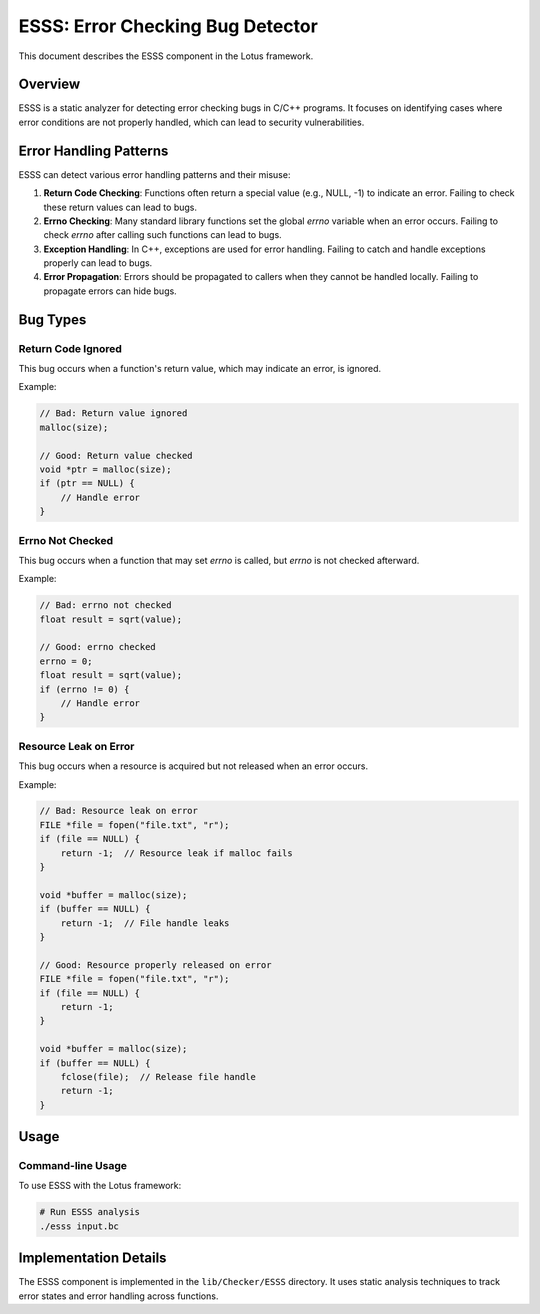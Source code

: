 ESSS: Error Checking Bug Detector
=================================

This document describes the ESSS component in the Lotus framework.

Overview
--------

ESSS is a static analyzer for detecting error checking bugs in C/C++ programs. It focuses on identifying cases where error conditions are not properly handled, which can lead to security vulnerabilities.

Error Handling Patterns
-----------------------

ESSS can detect various error handling patterns and their misuse:

1. **Return Code Checking**: Functions often return a special value (e.g., NULL, -1) to indicate an error. Failing to check these return values can lead to bugs.

2. **Errno Checking**: Many standard library functions set the global `errno` variable when an error occurs. Failing to check `errno` after calling such functions can lead to bugs.

3. **Exception Handling**: In C++, exceptions are used for error handling. Failing to catch and handle exceptions properly can lead to bugs.

4. **Error Propagation**: Errors should be propagated to callers when they cannot be handled locally. Failing to propagate errors can hide bugs.

Bug Types
---------

Return Code Ignored
~~~~~~~~~~~~~~~~~~~

This bug occurs when a function's return value, which may indicate an error, is ignored.

Example:

.. code-block:: c

   // Bad: Return value ignored
   malloc(size);
   
   // Good: Return value checked
   void *ptr = malloc(size);
   if (ptr == NULL) {
       // Handle error
   }

Errno Not Checked
~~~~~~~~~~~~~~~~~

This bug occurs when a function that may set `errno` is called, but `errno` is not checked afterward.

Example:

.. code-block:: c

   // Bad: errno not checked
   float result = sqrt(value);
   
   // Good: errno checked
   errno = 0;
   float result = sqrt(value);
   if (errno != 0) {
       // Handle error
   }

Resource Leak on Error
~~~~~~~~~~~~~~~~~~~~~~

This bug occurs when a resource is acquired but not released when an error occurs.

Example:

.. code-block:: c

   // Bad: Resource leak on error
   FILE *file = fopen("file.txt", "r");
   if (file == NULL) {
       return -1;  // Resource leak if malloc fails
   }
   
   void *buffer = malloc(size);
   if (buffer == NULL) {
       return -1;  // File handle leaks
   }
   
   // Good: Resource properly released on error
   FILE *file = fopen("file.txt", "r");
   if (file == NULL) {
       return -1;
   }
   
   void *buffer = malloc(size);
   if (buffer == NULL) {
       fclose(file);  // Release file handle
       return -1;
   }

Usage
-----

Command-line Usage
~~~~~~~~~~~~~~~~~~

To use ESSS with the Lotus framework:

.. code-block:: bash

   # Run ESSS analysis
   ./esss input.bc


Implementation Details
----------------------

The ESSS component is implemented in the ``lib/Checker/ESSS`` directory. It uses static analysis techniques to track error states and error handling across functions.

